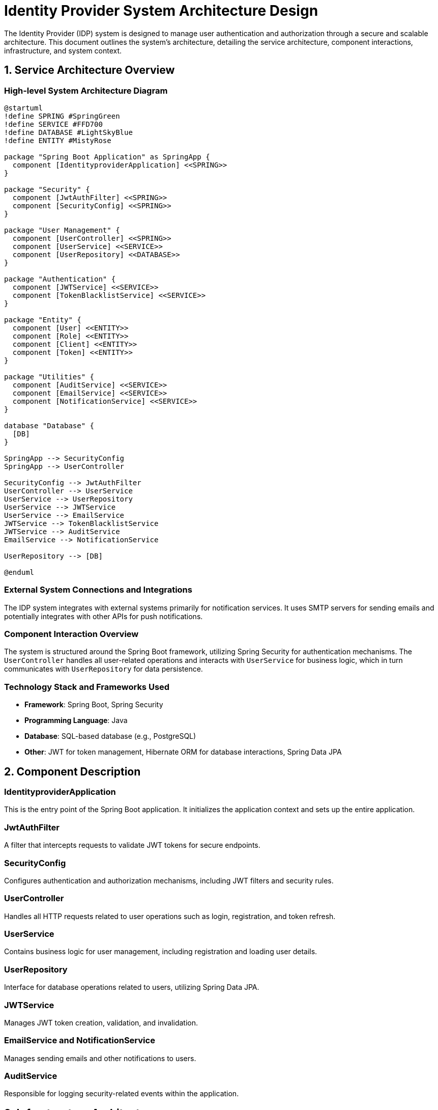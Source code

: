 = Identity Provider System Architecture Design

The Identity Provider (IDP) system is designed to manage user authentication and authorization through a secure and scalable architecture. This document outlines the system's architecture, detailing the service architecture, component interactions, infrastructure, and system context.

== 1. Service Architecture Overview

=== High-level System Architecture Diagram

[plantuml, idp-architecture-diagram, png]
....
@startuml
!define SPRING #SpringGreen
!define SERVICE #FFD700
!define DATABASE #LightSkyBlue
!define ENTITY #MistyRose

package "Spring Boot Application" as SpringApp {
  component [IdentityproviderApplication] <<SPRING>>
}

package "Security" {
  component [JwtAuthFilter] <<SPRING>>
  component [SecurityConfig] <<SPRING>>
}

package "User Management" {
  component [UserController] <<SPRING>>
  component [UserService] <<SERVICE>>
  component [UserRepository] <<DATABASE>>
}

package "Authentication" {
  component [JWTService] <<SERVICE>>
  component [TokenBlacklistService] <<SERVICE>>
}

package "Entity" {
  component [User] <<ENTITY>>
  component [Role] <<ENTITY>>
  component [Client] <<ENTITY>>
  component [Token] <<ENTITY>>
}

package "Utilities" {
  component [AuditService] <<SERVICE>>
  component [EmailService] <<SERVICE>>
  component [NotificationService] <<SERVICE>>
}

database "Database" {
  [DB]
}

SpringApp --> SecurityConfig
SpringApp --> UserController

SecurityConfig --> JwtAuthFilter
UserController --> UserService
UserService --> UserRepository
UserService --> JWTService
UserService --> EmailService
JWTService --> TokenBlacklistService
JWTService --> AuditService
EmailService --> NotificationService

UserRepository --> [DB]

@enduml
....

=== External System Connections and Integrations

The IDP system integrates with external systems primarily for notification services. It uses SMTP servers for sending emails and potentially integrates with other APIs for push notifications.

=== Component Interaction Overview

The system is structured around the Spring Boot framework, utilizing Spring Security for authentication mechanisms. The `UserController` handles all user-related operations and interacts with `UserService` for business logic, which in turn communicates with `UserRepository` for data persistence.

=== Technology Stack and Frameworks Used

- **Framework**: Spring Boot, Spring Security
- **Programming Language**: Java
- **Database**: SQL-based database (e.g., PostgreSQL)
- **Other**: JWT for token management, Hibernate ORM for database interactions, Spring Data JPA

== 2. Component Description

=== IdentityproviderApplication

This is the entry point of the Spring Boot application. It initializes the application context and sets up the entire application.

=== JwtAuthFilter

A filter that intercepts requests to validate JWT tokens for secure endpoints.

=== SecurityConfig

Configures authentication and authorization mechanisms, including JWT filters and security rules.

=== UserController

Handles all HTTP requests related to user operations such as login, registration, and token refresh.

=== UserService

Contains business logic for user management, including registration and loading user details.

=== UserRepository

Interface for database operations related to users, utilizing Spring Data JPA.

=== JWTService

Manages JWT token creation, validation, and invalidation.

=== EmailService and NotificationService

Manages sending emails and other notifications to users.

=== AuditService

Responsible for logging security-related events within the application.

== 3. Infrastructure Architecture

=== Deployment Architecture

The application is containerized using Docker, allowing for easy deployment to any environment including cloud platforms like AWS, Azure, or GCP.

=== Database Architecture

Utilizes a relational database management system (RDBMS) for storing user data, roles, tokens, and client information. The database schema is managed through Hibernate ORM with Spring Data JPA integration.

=== Security Architecture

Implements JWT for secure stateless authentication. Uses Spring Security for configuring HTTP session, CSRF protection, and CORS policies.

=== Network Architecture

Deployed within a VPC for isolation with controlled access via security groups. HTTPS is enforced for all communications.

== 4. System Context

=== External Systems and Their Interfaces

The system interacts with SMTP servers for sending emails and can integrate with other external notification systems via REST APIs.

=== Data Flow Between Systems

User credentials and tokens are exchanged between the client applications and the IDP system. Email notifications are sent through external SMTP services.

=== Authentication and Authorization Flows at System Level

Authentication is performed using username and password, followed by JWT token issuance. Authorization is managed via roles and permissions encoded within the JWT.

This architecture document provides a comprehensive overview of the Identity Provider system, designed for scalability, security, and efficiency.